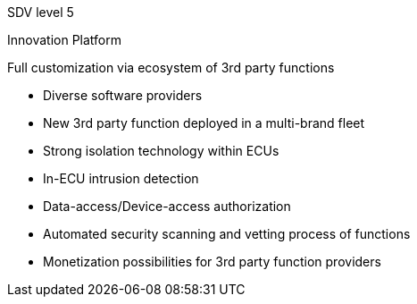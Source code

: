
// tag::Lvl[]
[.lvl]#SDV level 5#
// end::Lvl[]

// tag::Lvlname[]
Innovation Platform
// end::Lvlname[]

// tag::Experience[]
Full customization via ecosystem of 3rd party functions
// end::Experience[]

// tag::Adaptability[]
* Diverse software providers
// end::Adaptability[]

// tag::Examples[]
* New 3rd party function deployed in a multi-brand fleet
// end::Examples[]

// tag::EEarchEnablers[]
// end::EEarchEnablers[]

// tag::SWarchEnablers[]
* Strong isolation technology within ECUs
* In-ECU intrusion detection
* Data-access/Device-access authorization
// end::SWarchEnablers[]

// tag::DevEnablers[]
* Automated security scanning and vetting process of functions
// end::DevEnablers[]

// tag::BizEnablers[]
* Monetization possibilities for 3rd party function providers
// end::BizEnablers[]
